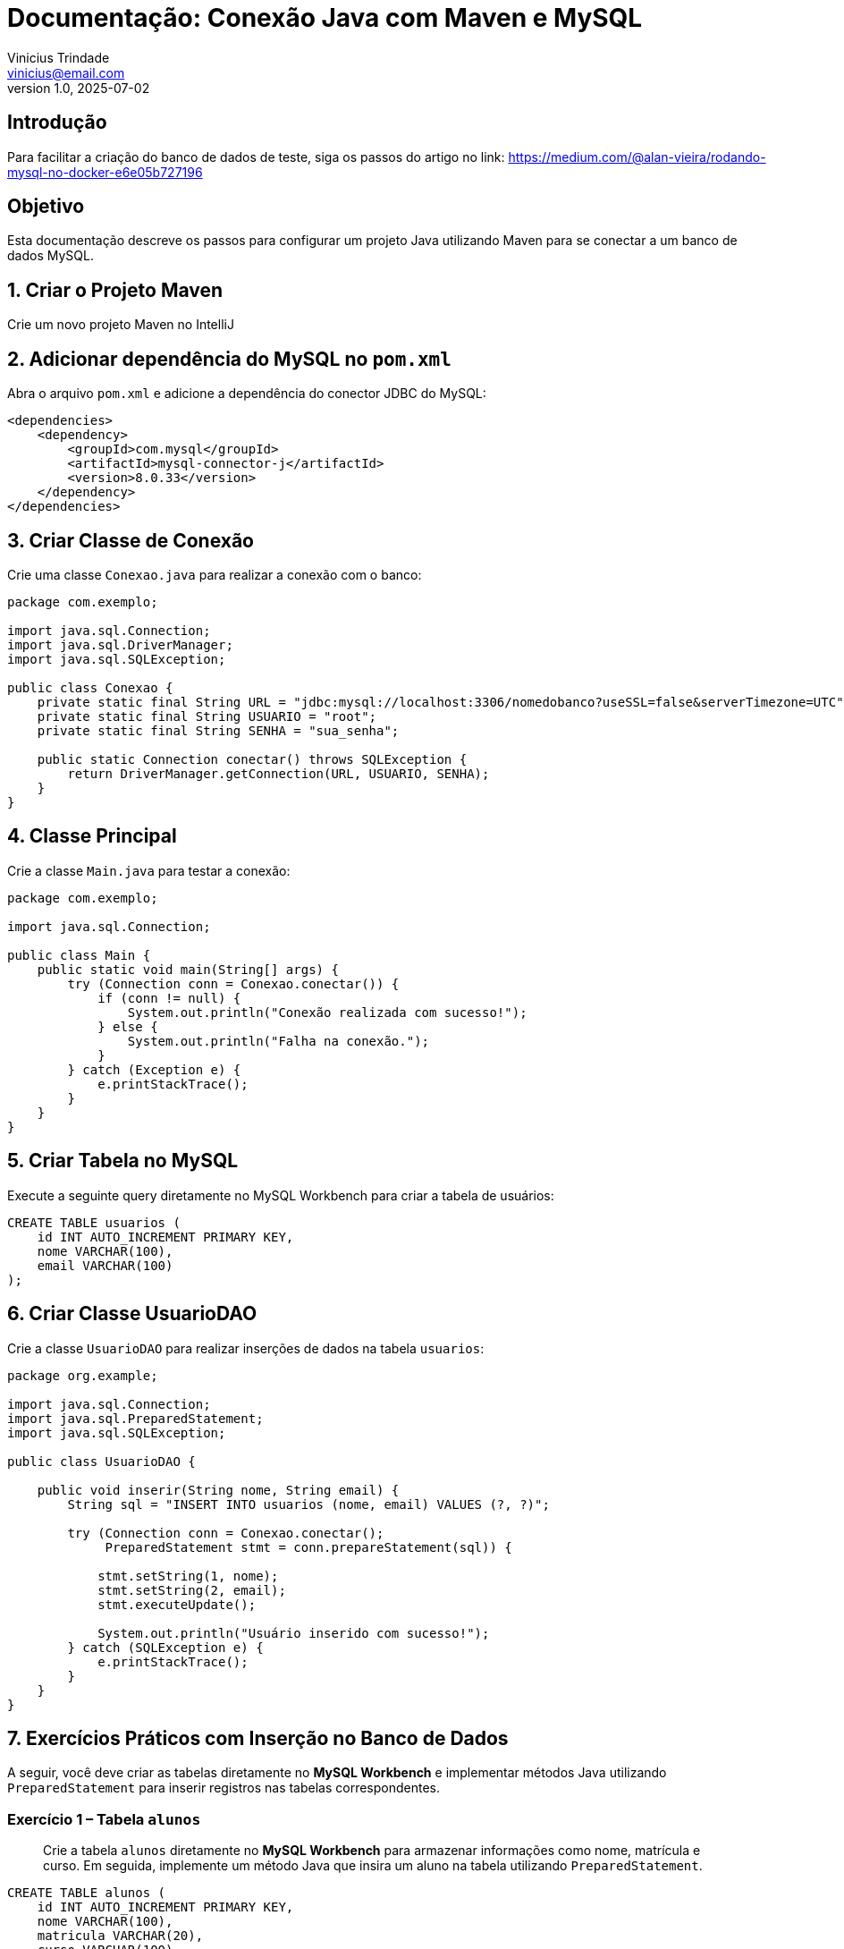 = Documentação: Conexão Java com Maven e MySQL
Vinicius Trindade <vinicius@email.com>
v1.0, 2025-07-02

== Introdução

Para facilitar a criação do banco de dados de teste, siga os passos do artigo no link: https://medium.com/@alan-vieira/rodando-mysql-no-docker-e6e05b727196

== Objetivo

Esta documentação descreve os passos para configurar um projeto Java utilizando Maven para se conectar a um banco de dados MySQL.

== 1. Criar o Projeto Maven

Crie um novo projeto Maven no IntelliJ

== 2. Adicionar dependência do MySQL no `pom.xml`

Abra o arquivo `pom.xml` e adicione a dependência do conector JDBC do MySQL:

[source, xml]
----
<dependencies>
    <dependency>
        <groupId>com.mysql</groupId>
        <artifactId>mysql-connector-j</artifactId>
        <version>8.0.33</version>
    </dependency>
</dependencies>
----

== 3. Criar Classe de Conexão

Crie uma classe `Conexao.java` para realizar a conexão com o banco:

[source, java]
----
package com.exemplo;

import java.sql.Connection;
import java.sql.DriverManager;
import java.sql.SQLException;

public class Conexao {
    private static final String URL = "jdbc:mysql://localhost:3306/nomedobanco?useSSL=false&serverTimezone=UTC";
    private static final String USUARIO = "root";
    private static final String SENHA = "sua_senha";

    public static Connection conectar() throws SQLException {
        return DriverManager.getConnection(URL, USUARIO, SENHA);
    }
}
----

== 4. Classe Principal

Crie a classe `Main.java` para testar a conexão:

[source, java]
----
package com.exemplo;

import java.sql.Connection;

public class Main {
    public static void main(String[] args) {
        try (Connection conn = Conexao.conectar()) {
            if (conn != null) {
                System.out.println("Conexão realizada com sucesso!");
            } else {
                System.out.println("Falha na conexão.");
            }
        } catch (Exception e) {
            e.printStackTrace();
        }
    }
}
----

== 5. Criar Tabela no MySQL

Execute a seguinte query diretamente no MySQL Workbench para criar a tabela de usuários:

[source, sql]
----
CREATE TABLE usuarios (
    id INT AUTO_INCREMENT PRIMARY KEY,
    nome VARCHAR(100),
    email VARCHAR(100)
);
----

== 6. Criar Classe UsuarioDAO

Crie a classe `UsuarioDAO` para realizar inserções de dados na tabela `usuarios`:

[source, java]
----
package org.example;

import java.sql.Connection;
import java.sql.PreparedStatement;
import java.sql.SQLException;

public class UsuarioDAO {

    public void inserir(String nome, String email) {
        String sql = "INSERT INTO usuarios (nome, email) VALUES (?, ?)";

        try (Connection conn = Conexao.conectar();
             PreparedStatement stmt = conn.prepareStatement(sql)) {

            stmt.setString(1, nome);
            stmt.setString(2, email);
            stmt.executeUpdate();

            System.out.println("Usuário inserido com sucesso!");
        } catch (SQLException e) {
            e.printStackTrace();
        }
    }
}
----

== 7. Exercícios Práticos com Inserção no Banco de Dados

A seguir, você deve criar as tabelas diretamente no **MySQL Workbench** e implementar métodos Java utilizando `PreparedStatement` para inserir registros nas tabelas correspondentes.

=== Exercício 1 – Tabela `alunos`

> Crie a tabela `alunos` diretamente no **MySQL Workbench** para armazenar informações como nome, matrícula e curso.  
> Em seguida, implemente um método Java que insira um aluno na tabela utilizando `PreparedStatement`.

[source, sql]
----
CREATE TABLE alunos (
    id INT AUTO_INCREMENT PRIMARY KEY,
    nome VARCHAR(100),
    matricula VARCHAR(20),
    curso VARCHAR(100)
);
----

=== Exercício 2 – Tabela `produtos`

> Crie a tabela `produtos` diretamente no **MySQL Workbench** para cadastrar produtos com nome, preço e quantidade em estoque.  
> Em seguida, implemente um método Java que insira um produto na tabela utilizando `PreparedStatement`.

[source, sql]
----
CREATE TABLE produtos (
    id INT AUTO_INCREMENT PRIMARY KEY,
    nome VARCHAR(100),
    preco DECIMAL(10,2),
    quantidade INT
);
----

=== Exercício 3 – Tabela `pedidos`

> Crie a tabela `pedidos` diretamente no **MySQL Workbench** para registrar pedidos com cliente, data e valor total.  
> Em seguida, implemente um método Java que insira um pedido na tabela utilizando `PreparedStatement`.

[source, sql]
----
CREATE TABLE pedidos (
    id INT AUTO_INCREMENT PRIMARY KEY,
    cliente VARCHAR(100),
    data_pedido DATE,
    total DECIMAL(10,2)
);
----

=== Exercício 4 – Tabela `livros`

> Crie a tabela `livros` diretamente no **MySQL Workbench** para armazenar livros com título, autor e ano de publicação.  
> Em seguida, implemente um método Java que insira um livro na tabela utilizando `PreparedStatement`.

[source, sql]
----
CREATE TABLE livros (
    id INT AUTO_INCREMENT PRIMARY KEY,
    titulo VARCHAR(200),
    autor VARCHAR(100),
    ano_publicacao INT
);
----

=== Exercício 5 – Tabela `funcionarios`

> Crie a tabela `funcionarios` diretamente no **MySQL Workbench** para cadastrar nome, cargo e salário dos funcionários.  
> Em seguida, implemente um método Java que insira um funcionário na tabela utilizando `PreparedStatement`.

[source, sql]
----
CREATE TABLE funcionarios (
    id INT AUTO_INCREMENT PRIMARY KEY,
    nome VARCHAR(100),
    cargo VARCHAR(50),
    salario DECIMAL(10,2)
);
----
